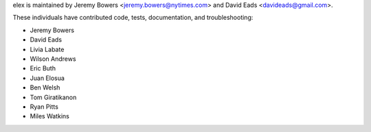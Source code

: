 elex is maintained by Jeremy Bowers <jeremy.bowers@nytimes.com> and David Eads <davideads@gmail.com>.

These individuals have contributed code, tests, documentation, and troubleshooting:

* Jeremy Bowers
* David Eads
* Livia Labate
* Wilson Andrews
* Eric Buth
* Juan Elosua
* Ben Welsh
* Tom Giratikanon
* Ryan Pitts
* Miles Watkins

